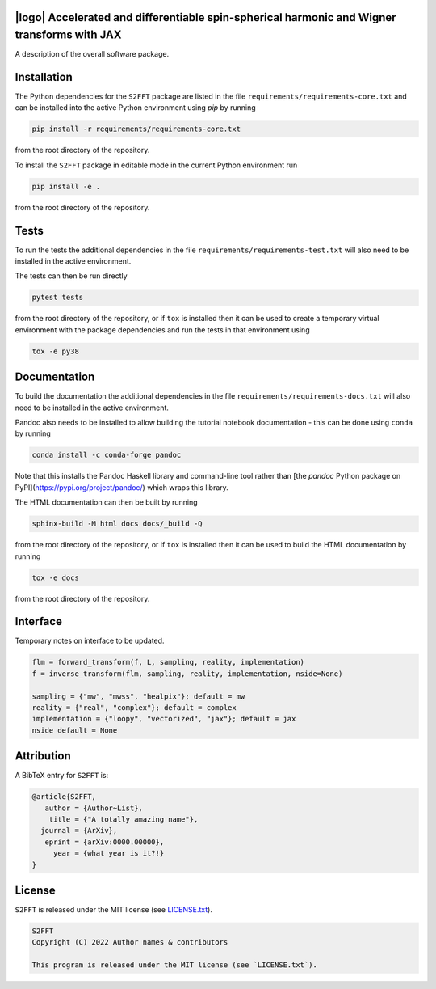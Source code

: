 .. image:: https://img.shields.io/badge/GitHub-S2FFT-blue.svg?style=flat
    :target: https://github.com/astro-informatics/s2fft
.. image:: https://github.com/astro-informatics/s2fft/actions/workflows/tests.yml/badge.svg?branch=main
    :target: https://github.com/astro-informatics/s2fft/actions/workflows/tests.yml
.. image:: https://readthedocs.org/projects/ansicolortags/badge/?version=latest
    :target: https://astro-informatics.github.io/s2fft
.. image:: https://codecov.io/gh/astro-informatics/s2fft/branch/main/graph/badge.svg?token=7QYAFAAWLE
    :target: https://codecov.io/gh/astro-informatics/s2fft
.. image:: https://img.shields.io/badge/License-MIT-yellow.svg
    :target: https://opensource.org/licenses/MIT
.. image:: http://img.shields.io/badge/arXiv-xxxx.xxxxx-orange.svg?style=flat
    :target: https://arxiv.org/abs/xxxx.xxxxx
.. image:: https://img.shields.io/badge/code%20style-black-000000.svg
    :target: https://github.com/psf/black

|logo| Accelerated and differentiable spin-spherical harmonic and Wigner transforms with JAX
=================================================================================================================

.. |logo| raw:: html

   <img src="./docs/assets/sax_logo.png" align="left" height="71" width="81">

A description of the overall software package.

Installation
============

The Python dependencies for the ``S2FFT`` package are listed in the file ``requirements/requirements-core.txt`` and can be installed 
into the active Python environment using `pip` by running

.. code-block:: bash 

    pip install -r requirements/requirements-core.txt
    
from the root directory of the repository.
    
To install the ``S2FFT`` package in editable mode in the current Python environment run

.. code-block:: bash
    
    pip install -e .
    
from the root directory of the repository.


Tests
=====

To run the tests the additional dependencies in the file ``requirements/requirements-test.txt`` will also need to be installed in the active environment.

The tests can then be run directly

.. code-block:: bash
    
    pytest tests
    
from the root directory of the repository, or if ``tox`` is installed then it can be used to create a temporary virtual environment with the package dependencies and run the tests in that environment using

.. code-block:: bash
    
    tox -e py38
    

Documentation
=============

To build the documentation the additional dependencies in the file ``requirements/requirements-docs.txt`` will also need to be installed in the active environment. 

Pandoc also needs to be installed to allow building the tutorial notebook documentation - this can be done using ``conda`` by running

.. code-block:: bash
    
    conda install -c conda-forge pandoc
    
Note that this installs the Pandoc Haskell library and command-line tool rather than [the `pandoc` Python package on PyPI](https://pypi.org/project/pandoc/) which wraps this library.

The HTML documentation can then be built by running

.. code-block:: bash
    
    sphinx-build -M html docs docs/_build -Q
    
from the root directory of the repository, or if ``tox`` is installed then it can be used to build the HTML documentation by running

.. code-block:: bash
    
    tox -e docs
    
from the root directory of the repository.


Interface
=========

Temporary notes on interface to be updated.

.. code-block:: python

    flm = forward_transform(f, L, sampling, reality, implementation)
    f = inverse_transform(flm, sampling, reality, implementation, nside=None)

    sampling = {"mw", "mwss", "healpix"}; default = mw
    reality = {"real", "complex"}; default = complex
    implementation = {"loopy", "vectorized", "jax"}; default = jax
    nside default = None


Attribution
===========
A BibTeX entry for ``S2FFT`` is:

.. code-block:: 

     @article{S2FFT, 
        author = {Author~List},
         title = {"A totally amazing name"},
       journal = {ArXiv},
        eprint = {arXiv:0000.00000},
          year = {what year is it?!}
     }

License
=======

``S2FFT`` is released under the MIT license (see 
`LICENSE.txt <https://github.com/astro-informatics/s2fft/blob/main/LICENCE.txt>`_).

.. code-block::

     S2FFT
     Copyright (C) 2022 Author names & contributors

     This program is released under the MIT license (see `LICENSE.txt`).
